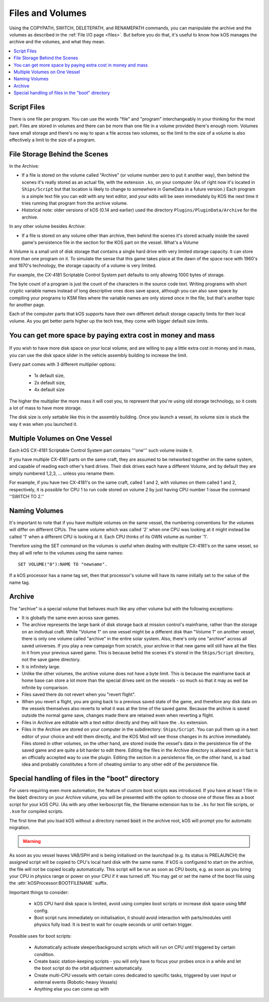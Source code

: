 .. _volumes:


Files and Volumes
=================

Using the COPYPATH, SWITCH, DELETEPATH, and RENAMEPATH commands, you can manipulate the archive and the volumes as described in the :ref:`File I/O page <files>`. But before you do that, it's useful to know how kOS manages the archive and the volumes, and what they mean.

.. contents::
    :local:
    :depth: 2

Script Files
------------

There is one file per program. You can use the words "file" and "program" interchangeably in your thinking for the most part. Files are stored in volumes and there can be more than one file in a volume provided there's enough room. Volumes have small storage and there's no way to span a file across two volumes, so the limit to the size of a volume is also effectively a limit to the size of a program.

File Storage Behind the Scenes
------------------------------

In the Archive:

-  If a file is stored on the volume called "Archive" (or volume number
   zero to put it another way), then behind the scenes it's really
   stored as an actual file, with the extension ``.ks``, on your
   computer (As of right now it's located in ``Ships/Script`` but that
   location is likely to change to somewhere in GameData in a future
   version.) Each program is a simple text file you can edit with any
   text editor, and your edits will be seen immediately by KOS the next
   time it tries running that program from the archive volume.

-  Historical note: older versions of kOS (0.14 and earlier) used the
   directory ``Plugins/PluginData/Archive`` for the archive.

In any other volume besides Archive:

-  If a file is stored on any volume other than archive, then behind the
   scenes it's stored actually inside the saved game's persistence file
   in the section for the KOS part on the vessel.
   What's a Volume

A Volume is a small unit of disk storage that contains a single hard
drive with very limited storage capacity. It can store more than one
program on it. To simulate the sense that this game takes place at the
dawn of the space race with 1960's and 1970's technology, the storage
capacity of a volume is very limited.

For example, the CX-4181 Scriptable Control System part defaults to only
allowing 1000 bytes of storage.

The byte count of a program is just the
count of the characters in the source code text. Writing programs with
short cryptic variable names instead of long descriptive ones does save
space, although you can also save space by compiling your programs to
KSM files where the variable names are only stored once in the file, but
that's another topic for another page.

Each of the computer parts that kOS supports have their own different default
storage capacity limits for their local volume.  As you get better parts
higher up the tech tree, they come with bigger default size limits.

You can get more space by paying extra cost in money and mass
-------------------------------------------------------------

.. figure:: /_images/general/disk_space_slider.png

If you wish to have more disk space on your local volume, and are willing to
pay a little extra cost in money and in mass, you can use the disk space
slider in the vehicle assembly building to increase the limit.

Every part comes with 3 different multiplier options:

  * 1x default size,
  * 2x default size,
  * 4x default size

The higher the multiplier the more mass it will
cost you, to represent that you're using old storage technology,
so it costs a lot of mass to have more storage.

The disk size is only settable like this in the assembly building.  Once
you launch a vessel, its volume size is stuck the way it was when you
launched it.

Multiple Volumes on One Vessel
------------------------------

Each kOS CX-4181 Scriptable Control System part contains '''one''' such
volume inside it.

If you have multiple CX-4181 parts on the same craft, they are assumed
to be networked together on the same system, and capable of reading each
other's hard drives. Their disk drives each have a different Volume, and
by default they are simply numbered 1,2,3, … unless you rename them.

For example, if you have two CX-4181's on the same craft, called 1 and
2, with volumes on them called 1 and 2, respectively, it is possible for
CPU 1 to run code stored on volume 2 by just having CPU number 1 issue
the command ''SWITCH TO 2.''

Naming Volumes
--------------

It's important to note that if you have multiple volumes on the same
vessel, the numbering conventions for the volumes will differ on
different CPUs. The same volume which was called '2' when one CPU was
looking at it might instead be called '1' when a different CPU is
looking at it. Each CPU thinks of its OWN volume as number '1'.

Therefore using the SET command on the volumes is useful when dealing
with multiple CX-4181's on the same vessel, so they all will refer to
the volumes using the same names::

  SET VOLUME("0"):NAME TO "newname".

If a kOS processor has a name tag set, then that processor's volume
will have its name initially set to the value of the name tag.

Archive
-------

The "archive" is a special volume that behaves much like any other
volume but with the following exceptions:

-  It is globally the same even across save games.
-  The archive represents the large bank of disk storage back at mission
   control's mainframe, rather than the storage on an indivdual craft.
   While "Volume 1" on one vessel might be a different disk than "Volume
   1" on another vessel, there is only one volume called "archive" in the
   entire solar system. Also, there's only one "archive" across all
   saved universes. If you play a new campaign from scratch, your
   archive in that new game will still have all the files in it from
   your previous saved game. This is because behid the scenes it's
   stored in the ``Ships/Script`` directory, not the save game directory.
-  It is infinitely large.
-  Unlike the other volumes, the archive volume does not have a byte
   limit. This is because the mainframe back at home base can store a
   lot more than the special drives sent on the vessels - so much so
   that it may as well be infinite by comparison.
-  Files saved there do not revert when you "revert flight".
-  When you revert a flight, you are going back to a previous saved
   state of the game, and therefore any disk data on the vessels
   themselves also reverts to what it was at the time of the saved game.
   Because the archive is saved outside the normal game save, changes
   made there are retained even when reverting a flight.
-  Files in Archive are editable with a text editor directly and they
   will have the ``.ks`` extension.
-  Files in the Archive are stored on your computer in the subdirectory:
   ``Ships/Script``. You can pull them up in a text editor of your
   choice and edit them directly, and the KOS Mod will see those changes
   in its archive immediately. Files stored in other volumes, on the
   other hand, are stored inside the vessel's data in the persistence
   file of the saved game and are quite a bit harder to edit there.
   Editing the files in the Archive directory is allowed and in fact is
   an officially accepted way to use the plugin. Editing the section in
   a persistence file, on the other hand, is a bad idea and probably
   constitutes a form of cheating similar to any other edit of the
   persistence file.

.. _boot_directory:

Special handling of files in the "boot" directory
-------------------------------------------------

For users requiring even more automation, the feature of custom boot scripts
was introduced. If you have at least 1 file in the :code:`boot` directory on
your Archive volume, you will be presented with the option to choose one of
those files as a boot script for your kOS CPU.  (As with any other kerboscript
file, the filename extension has to be ``.ks`` for text file scripts, or
``.ksm`` for compiled scripts.


.. image:: http://i.imgur.com/05kp7Sy.jpg

The first time that you load kOS without a directory named
:code:`boot` in the archive root, kOS will prompt you for automatic
migration.

.. warning::
    .. versionadded:: v1.0.0
        Older versions of kOS used file names starting with the word "boot" to
        determine which files should be considered as boot files.  When support
        was added for directories, it made sense to instead use a directory
        named :code:`boot`.  Care was taken to maximize backwards compatibility:
        if an existing craft file is opened in the editor, kOS will first look
        for the saved boot file name in the boot directory, then it will check
        the archive root, and finally it will check the boot directory again
        after stripping :code:`boot` or :code:`boot_` from the beginning of the name.
        Vessels in flight will continue to work with the existing structure, so
        long as :attr:`CONFIG:ARCH` is set to false.  If :attr:`CONFIG:ARCH` is
        set to true, you will need to leave copies of the originally named boot
        files in your archive root for ships already in flight to access.

As soon as you vessel leaves VAB/SPH and is being initialised on the launchpad
(e.g. its status is PRELAUNCH) the assigned script will be copied to CPU's
local hard disk with the same name.  If kOS is configured to start on the
archive, the file will not be copied locally automatically. This script will
be run as soon as CPU boots, e.g. as soon as you bring your CPU in physics
range or power on your CPU if it was turned off.  You may get or set the name
of the boot file using the :attr:`kOSProcessor:BOOTFILENAME` suffix.

Important things to consider:

  * kOS CPU hard disk space is limited, avoid using complex boot scripts or increase disk space using MM config.
  * Boot script runs immediately on initialisation, it should avoid interaction with parts/modules until physics fully load. It is best to wait for couple seconds or until certain trigger.

Possible uses for boot scripts:

  * Automatically activate sleeper/background scripts which will run on CPU until triggered by certain condition.
  * Create basic station-keeping scripts - you will only have to focus your probes once in a while and let the boot script do the orbit adjustment automatically.
  * Create multi-CPU vessels with certain cores dedicated to specific tasks, triggered by user input or external events (Robotic-heavy Vessels)
  * Anything else you can come up with
